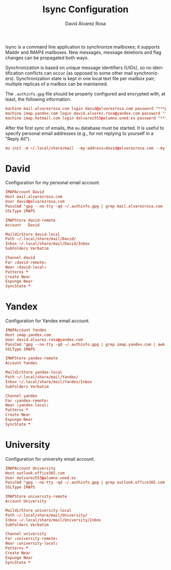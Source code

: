 #+TITLE: Isync Configuration
#+LANGUAGE: en
#+AUTHOR: David Álvarez Rosa
#+EMAIL: david@alvarezrosa.com
#+DESCRIPTION: My Isync configuration file.
#+PROPERTY: header-args :tangle ~/.config/isync/mbsyncrc


Isync is a command line application to synchronize mailboxes; it supports
Maildir and IMAP4 mailboxes. New messages, message deletions and flag changes
can be propagated both ways.

Synchronization is based on unique message identifiers (UIDs), so no
identification conflicts can occur (as opposed to some other mail
synchronizers). Synchronization state is kept in one local text file per
mailbox pair; multiple replicas of a mailbox can be maintained.

The =.authinfo.gpg= file should be properly configured and encrypted with, at
least, the following information.
#+begin_src conf :tangle no
  machine mail.alvarezrosa.com login david@alvarezrosa.com password "***pass***"
  machine imap.yandex.com login david.alvarez.rosa@yandex.com password "***pass***"
  machine imap.hotmail.com login dalvarez553@alumno.uned.es password "***pass***"
#+end_src

After the first sync of emails, the =mu= database must be started. It is useful
to specify personal email addresses (e.g., for not replying to yourself in a
"Reply All").
#+begin_src conf :tangle no
  mu init -m ~/.local/share/mail --my-address=david@alvarezrosa.com --my-address=david.alvarez.rosa@yandex.com --my-address=dalvarez553@alumno.uned.es --my-address=davidolazegues@gmail.com --my-address=davidalvarezrosa@protonmail.com --my-address=david.alvarez.rosa@eestudiant.upc.edu --my-address=david.alvarez.rosa@estudiantat.upc.edu
#+end_src


* David
Configuration for my personal email account.
#+begin_src conf
  IMAPAccount David
  Host mail.alvarezrosa.com
  User david@alvarezrosa.com
  PassCmd "gpg --no-tty -qd ~/.authinfo.gpg | grep mail.alvarezrosa.com | awk '{print $6}'"
  SSLType IMAPS

  IMAPStore david-remote
  Account   David

  MaildirStore david-local
  Path ~/.local/share/mail/David/
  Inbox ~/.local/share/mail/David/Inbox
  SubFolders Verbatim

  Channel david
  Far :david-remote:
  Near :david-local:
  Patterns *
  Create Near
  Expunge Near
  SyncState *
#+end_src

* Yandex
Configuration for Yandex email account.
#+begin_src conf
  IMAPAccount Yandex
  Host imap.yandex.com
  User david.alvarez.rosa@yandex.com
  PassCmd "gpg --no-tty -qd ~/.authinfo.gpg | grep imap.yandex.com | awk '{print $6}'"
  SSLType IMAPS

  IMAPStore yandex-remote
  Account Yandex

  MaildirStore yandex-local
  Path ~/.local/share/mail/Yandex/
  Inbox ~/.local/share/mail/Yandex/Inbox
  SubFolders Verbatim

  Channel yandex
  Far :yandex-remote:
  Near :yandex-local:
  Patterns *
  Create Near
  Expunge Near
  SyncState *
#+end_src

* University
Configuration for university email account.
#+begin_src conf
  IMAPAccount University
  Host outlook.office365.com
  User dalvarez553@alumno.uned.es
  PassCmd "gpg --no-tty -qd ~/.authinfo.gpg | grep outlook.office365.com | awk '{print $6}'"
  SSLType IMAPS

  IMAPStore university-remote
  Account University

  MaildirStore university-local
  Path ~/.local/share/mail/University/
  Inbox ~/.local/share/mail/University/Inbox
  SubFolders Verbatim

  Channel university
  Far :university-remote:
  Near :university-local:
  Patterns *
  Create Near
  Expunge Near
  SyncState *
#+end_src
